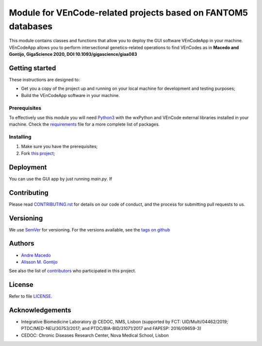 Module for VEnCode-related projects based on FANTOM5 databases
==============================================================

This module contains classes and functions that allow you to deploy the GUI software VEnCodeApp in your machine.
VEnCodeApp allows you to perform intersectional genetics-related operations to find VEnCodes
as in **Macedo and Gontijo, GigaScience 2020, DOI:10.1093/gigascience/giaa083**

Getting started
---------------

These instructions are designed to:

- Get you a copy of the project up and running on your local machine for development and testing purposes;
- Build the VEnCodeApp software in your machine.

Prerequisites
^^^^^^^^^^^^^

To effectively use this module you will need Python3_ with the wxPython and VEnCode external libraries installed in
your machine. Check the requirements_ file for a more complete list of packages.

Installing
^^^^^^^^^^
1. Make sure you have the prerequisites;
2. Fork `this project`_;

Deployment
-----------------
You can use the GUI app by just running `main.py`.
If

Contributing
------------

Please read `CONTRIBUTING.rst`_ for details on our code of conduct, and the process for submitting pull requests to us.

Versioning
----------

We use SemVer_ for versioning. For the versions available, see the `tags on github`_

Authors
-------

- `Andre Macedo`_
- `Alisson M. Gontijo`_

See also the list of contributors_ who participated in this project.

License
-------

Refer to file LICENSE_.

Acknowledgements
----------------
- Integrative Biomedicine Laboratory @ CEDOC, NMS, Lisbon (supported by FCT: UID/Multi/04462/2019; PTDC/MED-NEU/30753/2017; and PTDC/BIA-BID/31071/2017 and FAPESP: 2016/09659-3)
- CEDOC: Chronic Diseases Research Center, Nova Medical School, Lisbon

.. Starting hyperlink targets:

.. _Python3: https://www.python.org/
.. _requirements: https://github.com/AndreMacedo88/VEnCode-App/blob/master/requirements.txt
.. _this project: https://github.com/AndreMacedo88/VEnCode-App
.. _SemVer: https://semver.org/
.. _tags on github: https://github.com/AndreMacedo88/VEnCode-App/tags
.. _CONTRIBUTING.rst: https://github.com/AndreMacedo88/VEnCode-App/blob/master/CONTRIBUTING.rst
.. _contributors: https://github.com/AndreMacedo88/VEnCode-App/graphs/contributors
.. _Andre Macedo: https://github.com/AndreMacedo88
.. _Alisson M. Gontijo: https://github.com/alissongontijo
.. _LICENSE: https://github.com/AndreMacedo88/VEnCode-App/blob/master/LICENSE
